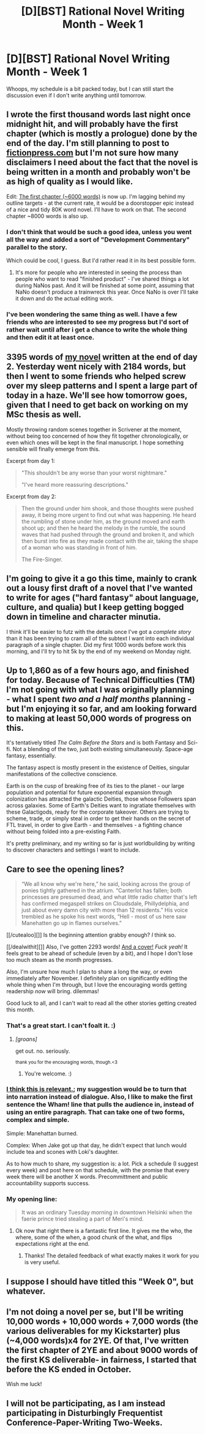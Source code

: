 #+TITLE: [D][BST] Rational Novel Writing Month - Week 1

* [D][BST] Rational Novel Writing Month - Week 1
:PROPERTIES:
:Author: AmeteurOpinions
:Score: 13
:DateUnix: 1414844398.0
:DateShort: 2014-Nov-01
:END:
Whoops, my schedule is a bit packed today, but I can still start the discussion even if I don't write anything until tomorrow.


** I wrote the first thousand words last night once midnight hit, and will probably have the first chapter (which is mostly a prologue) done by the end of the day. I'm still planning to post to [[https://www.fictionpress.com/%7Ealexanderwales][fictionpress.com]] but I'm not sure how many disclaimers I need about the fact that the novel is being written in a month and probably won't be as high of quality as I would like.

Edit: [[https://www.fictionpress.com/s/3221980/1/The-Dark-Wizard-of-Donkerk][The first chapter (~6000 words)]] is now up. I'm lagging behind my outline targets - at the current rate, it would be a doorstopper epic instead of a nice and tidy 80K word novel. I'll have to work on that. The second chapter ~8000 words is also up.
:PROPERTIES:
:Author: alexanderwales
:Score: 7
:DateUnix: 1414858570.0
:DateShort: 2014-Nov-01
:END:

*** I don't think that would be such a good idea, unless you went all the way and added a sort of "Development Commentary" parallel to the story.

Which could be cool, I guess. But I'd rather read it in its best possible form.
:PROPERTIES:
:Author: AmeteurOpinions
:Score: 2
:DateUnix: 1414858917.0
:DateShort: 2014-Nov-01
:END:

**** It's more for people who are interested in seeing the process than people who want to read "finished product" - I've shared things a lot during NaNos past. And it will be finished at some point, assuming that NaNo doesn't produce a trainwreck this year. Once NaNo is over I'll take it down and do the actual editing work.
:PROPERTIES:
:Author: alexanderwales
:Score: 1
:DateUnix: 1414860107.0
:DateShort: 2014-Nov-01
:END:


*** I've been wondering the same thing as well. I have a few friends who are interested to see my progress but I'd sort of rather wait until after i get a chance to write the whole thing and then edit it at least once.
:PROPERTIES:
:Author: ciderk
:Score: 1
:DateUnix: 1414858822.0
:DateShort: 2014-Nov-01
:END:


** 3395 words of [[http://www.reddit.com/r/rational/comments/2gttf1/dbst_anyone_writing_a_rationalist_novel_for/clqy11s][my novel]] written at the end of day 2. Yesterday went nicely with 2184 words, but then I went to some friends who helped screw over my sleep patterns and I spent a large part of today in a haze. We'll see how tomorrow goes, given that I need to get back on working on my MSc thesis as well.

Mostly throwing random scenes together in Scrivener at the moment, without being too concerned of how they fit together chronologically, or even which ones will be kept in the final manuscript. I hope something sensible will finally emerge from this.

Excerpt from day 1:

#+begin_quote
  "This shouldn't be any worse than your worst nightmare."

  "I've heard more reassuring descriptions."
#+end_quote

Excerpt from day 2:

#+begin_quote
  Then the ground under him shook, and those thoughts were pushed away, it being more urgent to find out what was happening. He heard the rumbling of stone under him, as the ground moved and earth shoot up; and then he heard the melody in the rumble, the sound waves that had pushed through the ground and broken it, and which then burst into fire as they made contact with the air, taking the shape of a woman who was standing in front of him.

  The Fire-Singer.
#+end_quote
:PROPERTIES:
:Author: kaj_sotala
:Score: 5
:DateUnix: 1414965764.0
:DateShort: 2014-Nov-03
:END:


** I'm going to give it a go this time, mainly to crank out a lousy first draft of a novel that I've wanted to write for ages ("hard fantasy" about language, culture, and qualia) but I keep getting bogged down in timeline and character minutia.

I think it'll be easier to futz with the details once I've got a /complete story/ than it has been trying to cram all of the subtext I want into each individual paragraph of a single chapter. Did my first 1000 words before work this morning, and I'll try to hit 5k by the end of my weekend on Monday night.
:PROPERTIES:
:Author: Sparkwitch
:Score: 4
:DateUnix: 1414880841.0
:DateShort: 2014-Nov-02
:END:


** Up to 1,860 as of a few hours ago, and finished for today. Because of Technical Difficulties (TM) I'm not going with what I was originally planning - what I spent /two and a half months/ planning - but I'm enjoying it so far, and am looking forward to making at least 50,000 words of progress on this.

It's tentatively titled /The Calm Before the Stars/ and is both Fantasy and Sci-fi. Not a blending of the two, just both existing simultaneously. Space-age fantasy, essentially.

The fantasy aspect is mostly present in the existence of Deities, singular manifestations of the collective conscience.

Earth is on the cusp of breaking free of its ties to the planet - our large population and potential for future exponential expansion through colonization has attracted the galactic Deities, those whose Followers span across galaxies. Some of Earth's Deities want to ingratiate themselves with these Galactigods, ready for the corporate takeover. Others are trying to scheme, trade, or simply steal in order to get their hands on the secret of FTL travel, in order to give Earth - and themselves - a fighting chance without being folded into a pre-existing Faith.

It's pretty preliminary, and my writing so far is just worldbuilding by writing to discover characters and settings I want to include.
:PROPERTIES:
:Author: brandalizing
:Score: 5
:DateUnix: 1414883528.0
:DateShort: 2014-Nov-02
:END:


** Care to see the opening lines?

#+begin_quote
  “We all know why we're here,” he said, looking across the group of ponies tightly gathered in the atrium. “Canterlot has fallen; both princesses are presumed dead, and what little radio chatter that's left has confirmed megaspell strikes on Cloudsdale, Phillydelphia, and just about every damn city with more than 12 residents.” His voice trembled as he spoke his next words, “Hell - most of us here saw Manehatten go up in flames ourselves.”
#+end_quote

[[/cutealoo][]] Is the beginning attention grabby enough? /I/ think so.

[[/dealwithit][]] Also, I've gotten 2293 words! [[http://imgur.com/JhB1Ras][And a cover!]] /Fuck yeah!/ It feels great to be ahead of schedule (even by a bit), and I hope I don't lose too much steam as the month progresses.

Also, I'm unsure how much I plan to share a long the way, or even immediately after November. I definitely plan on significantly editing the whole thing when I'm through, but I love the encouraging words getting readership /now/ will bring. dilemmas!

Good luck to all, and I can't wait to read all the other stories getting created this month.
:PROPERTIES:
:Author: JoshuaBlaine
:Score: 3
:DateUnix: 1414889909.0
:DateShort: 2014-Nov-02
:END:

*** That's a great start. I can't foalt it. :)
:PROPERTIES:
:Author: MoralRelativity
:Score: 3
:DateUnix: 1414890703.0
:DateShort: 2014-Nov-02
:END:

**** /[groans]/

get out. no. seriously.

^{thank you for the encouraging words, though.<3}
:PROPERTIES:
:Author: JoshuaBlaine
:Score: 3
:DateUnix: 1414891048.0
:DateShort: 2014-Nov-02
:END:

***** You're welcome. :)
:PROPERTIES:
:Author: MoralRelativity
:Score: 1
:DateUnix: 1414918292.0
:DateShort: 2014-Nov-02
:END:


*** [[http://tvtropes.org/pmwiki/pmwiki.php/Main/AsYouKnow][I think this is relevant.]]; my suggestion would be to turn that into narration instead of dialogue. Also, I like to make the first sentence the Wham! line that pulls the audience in, instead of using an entire paragraph. That can take one of two forms, complex and simple.

Simple: Manehattan burned.

Complex: When Jake got up that day, he didn't expect that lunch would include tea and scones with Loki's daughter.

As to how much to share, my suggestion is: a lot. Pick a schedule (I suggest every week) and post here on that schedule, with the promise that every week there will be another X words. Precommittment and public accountability supports success.
:PROPERTIES:
:Author: eaglejarl
:Score: 3
:DateUnix: 1414918955.0
:DateShort: 2014-Nov-02
:END:


*** My opening line:

#+begin_quote
  It was an ordinary Tuesday morning in downtown Helsinki when the faerie prince tried stealing a part of Meri's mind.
#+end_quote
:PROPERTIES:
:Author: kaj_sotala
:Score: 1
:DateUnix: 1414957400.0
:DateShort: 2014-Nov-02
:END:

**** Ok now that right there is a fantastic first line. It gives me the who, the where, some of the when, a good chunk of the what, and flips expectations right at the end.
:PROPERTIES:
:Author: eaglejarl
:Score: 2
:DateUnix: 1415179694.0
:DateShort: 2014-Nov-05
:END:

***** Thanks! The detailed feedback of what exactly makes it work for you is very useful.
:PROPERTIES:
:Author: kaj_sotala
:Score: 1
:DateUnix: 1415367597.0
:DateShort: 2014-Nov-07
:END:


** I suppose I should have titled this "Week 0", but whatever.
:PROPERTIES:
:Author: AmeteurOpinions
:Score: 2
:DateUnix: 1414857037.0
:DateShort: 2014-Nov-01
:END:


** I'm not doing a novel per se, but I'll be writing 10,000 words + 10,000 words + 7,000 words (the various deliverables for my Kickstarter) plus (~4,000 words)x4 for 2YE. Of that, I've written the first chapter of 2YE and about 9000 words of the first KS deliverable- in fairness, I started that before the KS ended in October.

Wish me luck!
:PROPERTIES:
:Author: eaglejarl
:Score: 2
:DateUnix: 1415157734.0
:DateShort: 2014-Nov-05
:END:


** I will not be participating, as I am instead participating in Disturbingly Frequentist Conference-Paper-Writing Two-Weeks.
:PROPERTIES:
:Score: 1
:DateUnix: 1414921143.0
:DateShort: 2014-Nov-02
:END:
